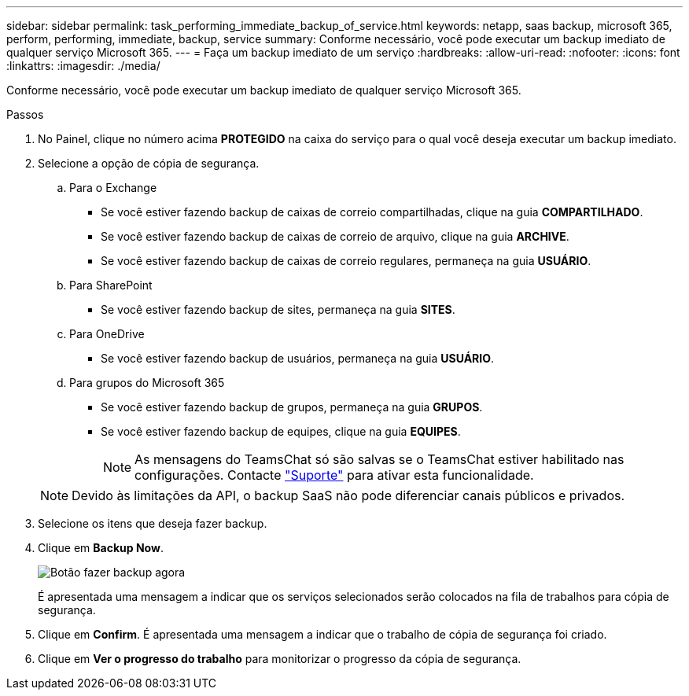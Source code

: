 ---
sidebar: sidebar 
permalink: task_performing_immediate_backup_of_service.html 
keywords: netapp, saas backup, microsoft 365, perform, performing, immediate, backup, service 
summary: Conforme necessário, você pode executar um backup imediato de qualquer serviço Microsoft 365. 
---
= Faça um backup imediato de um serviço
:hardbreaks:
:allow-uri-read: 
:nofooter: 
:icons: font
:linkattrs: 
:imagesdir: ./media/


[role="lead"]
Conforme necessário, você pode executar um backup imediato de qualquer serviço Microsoft 365.

.Passos
. No Painel, clique no número acima *PROTEGIDO* na caixa do serviço para o qual você deseja executar um backup imediato.
. Selecione a opção de cópia de segurança.
+
.. Para o Exchange
+
*** Se você estiver fazendo backup de caixas de correio compartilhadas, clique na guia *COMPARTILHADO*.
*** Se você estiver fazendo backup de caixas de correio de arquivo, clique na guia *ARCHIVE*.
*** Se você estiver fazendo backup de caixas de correio regulares, permaneça na guia *USUÁRIO*.


.. Para SharePoint
+
*** Se você estiver fazendo backup de sites, permaneça na guia *SITES*.


.. Para OneDrive
+
*** Se você estiver fazendo backup de usuários, permaneça na guia *USUÁRIO*.


.. Para grupos do Microsoft 365
+
*** Se você estiver fazendo backup de grupos, permaneça na guia *GRUPOS*.
*** Se você estiver fazendo backup de equipes, clique na guia *EQUIPES*.
+

NOTE: As mensagens do TeamsChat só são salvas se o TeamsChat estiver habilitado nas configurações. Contacte link:https://mysupport.netapp.com/["Suporte"] para ativar esta funcionalidade.

+

NOTE: Devido às limitações da API, o backup SaaS não pode diferenciar canais públicos e privados.





. Selecione os itens que deseja fazer backup.
. Clique em *Backup Now*.
+
image:backup_now.gif["Botão fazer backup agora"]

+
É apresentada uma mensagem a indicar que os serviços selecionados serão colocados na fila de trabalhos para cópia de segurança.

. Clique em *Confirm*. É apresentada uma mensagem a indicar que o trabalho de cópia de segurança foi criado.
. Clique em *Ver o progresso do trabalho* para monitorizar o progresso da cópia de segurança.

